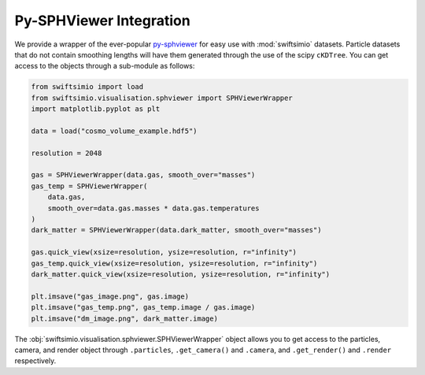 Py-SPHViewer Integration
========================

We provide a wrapper of the ever-popular py-sphviewer_ for easy use with
:mod:`swiftsimio` datasets. Particle datasets that do not contain smoothing
lengths will have them generated through the use of the scipy ``cKDTree``.
You can get access to the objects through a sub-module as follows:

.. code-block:: python

   from swiftsimio import load
   from swiftsimio.visualisation.sphviewer import SPHViewerWrapper
   import matplotlib.pyplot as plt

   data = load("cosmo_volume_example.hdf5")

   resolution = 2048

   gas = SPHViewerWrapper(data.gas, smooth_over="masses")
   gas_temp = SPHViewerWrapper(
       data.gas,
       smooth_over=data.gas.masses * data.gas.temperatures
   )
   dark_matter = SPHViewerWrapper(data.dark_matter, smooth_over="masses")

   gas.quick_view(xsize=resolution, ysize=resolution, r="infinity")
   gas_temp.quick_view(xsize=resolution, ysize=resolution, r="infinity")
   dark_matter.quick_view(xsize=resolution, ysize=resolution, r="infinity")

   plt.imsave("gas_image.png", gas.image)
   plt.imsave("gas_temp.png", gas_temp.image / gas.image)
   plt.imsave("dm_image.png", dark_matter.image)


The :obj:`swiftsimio.visualisation.sphviewer.SPHViewerWrapper` object allows you
to get access to the particles, camera, and render object through ``.particles``,
``.get_camera()`` and ``.camera``, and ``.get_render()`` and ``.render``
respectively.

.. _py-sphviewer: https://github.com/alejandrobll/py-sphviewer